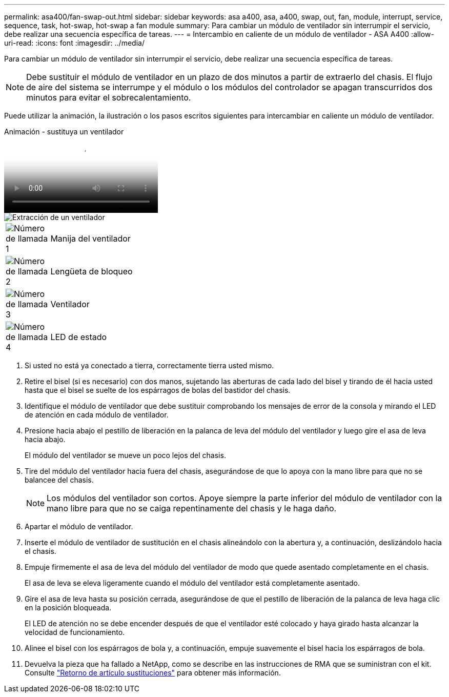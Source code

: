 ---
permalink: asa400/fan-swap-out.html 
sidebar: sidebar 
keywords: asa a400, asa, a400, swap, out, fan, module, interrupt, service, sequence, task, hot-swap, hot-swap a fan module 
summary: Para cambiar un módulo de ventilador sin interrumpir el servicio, debe realizar una secuencia específica de tareas. 
---
= Intercambio en caliente de un módulo de ventilador - ASA A400
:allow-uri-read: 
:icons: font
:imagesdir: ../media/


[role="lead"]
Para cambiar un módulo de ventilador sin interrumpir el servicio, debe realizar una secuencia específica de tareas.


NOTE: Debe sustituir el módulo de ventilador en un plazo de dos minutos a partir de extraerlo del chasis. El flujo de aire del sistema se interrumpe y el módulo o los módulos del controlador se apagan transcurridos dos minutos para evitar el sobrecalentamiento.

Puede utilizar la animación, la ilustración o los pasos escritos siguientes para intercambiar en caliente un módulo de ventilador.

.Animación - sustituya un ventilador
video::ae59d53d-7746-402c-bd6b-aad9012efa89[panopto]
image::../media/drw_A400_Replace_fan.png[Extracción de un ventilador]

[cols="10,90"]
|===


 a| 
image:../media/legend_icon_01.png["Número de llamada 1"]
 a| 
Manija del ventilador



 a| 
image:../media/legend_icon_02.png["Número de llamada 2"]
 a| 
Lengüeta de bloqueo



 a| 
image:../media/legend_icon_03.png["Número de llamada 3"]
 a| 
Ventilador



 a| 
image:../media/legend_icon_04.png["Número de llamada 4"]
 a| 
LED de estado

|===
. Si usted no está ya conectado a tierra, correctamente tierra usted mismo.
. Retire el bisel (si es necesario) con dos manos, sujetando las aberturas de cada lado del bisel y tirando de él hacia usted hasta que el bisel se suelte de los espárragos de bolas del bastidor del chasis.
. Identifique el módulo de ventilador que debe sustituir comprobando los mensajes de error de la consola y mirando el LED de atención en cada módulo de ventilador.
. Presione hacia abajo el pestillo de liberación en la palanca de leva del módulo del ventilador y luego gire el asa de leva hacia abajo.
+
El módulo del ventilador se mueve un poco lejos del chasis.

. Tire del módulo del ventilador hacia fuera del chasis, asegurándose de que lo apoya con la mano libre para que no se balancee del chasis.
+

NOTE: Los módulos del ventilador son cortos. Apoye siempre la parte inferior del módulo de ventilador con la mano libre para que no se caiga repentinamente del chasis y le haga daño.

. Apartar el módulo de ventilador.
. Inserte el módulo de ventilador de sustitución en el chasis alineándolo con la abertura y, a continuación, deslizándolo hacia el chasis.
. Empuje firmemente el asa de leva del módulo del ventilador de modo que quede asentado completamente en el chasis.
+
El asa de leva se eleva ligeramente cuando el módulo del ventilador está completamente asentado.

. Gire el asa de leva hasta su posición cerrada, asegurándose de que el pestillo de liberación de la palanca de leva haga clic en la posición bloqueada.
+
El LED de atención no se debe encender después de que el ventilador esté colocado y haya girado hasta alcanzar la velocidad de funcionamiento.

. Alinee el bisel con los espárragos de bola y, a continuación, empuje suavemente el bisel hacia los espárragos de bola.
. Devuelva la pieza que ha fallado a NetApp, como se describe en las instrucciones de RMA que se suministran con el kit. Consulte https://mysupport.netapp.com/site/info/rma["Retorno de artículo  sustituciones"^] para obtener más información.

